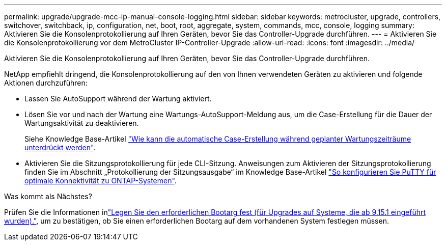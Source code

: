 ---
permalink: upgrade/upgrade-mcc-ip-manual-console-logging.html 
sidebar: sidebar 
keywords: metrocluster, upgrade, controllers, switchover, switchback, ip, configuration, net, boot, root, aggregate, system, commands, mcc, console, logging 
summary: Aktivieren Sie die Konsolenprotokollierung auf Ihren Geräten, bevor Sie das Controller-Upgrade durchführen. 
---
= Aktivieren Sie die Konsolenprotokollierung vor dem MetroCluster IP-Controller-Upgrade
:allow-uri-read: 
:icons: font
:imagesdir: ../media/


[role="lead"]
Aktivieren Sie die Konsolenprotokollierung auf Ihren Geräten, bevor Sie das Controller-Upgrade durchführen.

NetApp empfiehlt dringend, die Konsolenprotokollierung auf den von Ihnen verwendeten Geräten zu aktivieren und folgende Aktionen durchzuführen:

* Lassen Sie AutoSupport während der Wartung aktiviert.
* Lösen Sie vor und nach der Wartung eine Wartungs-AutoSupport-Meldung aus, um die Case-Erstellung für die Dauer der Wartungsaktivität zu deaktivieren.
+
Siehe Knowledge Base-Artikel link:https://kb.netapp.com/Support_Bulletins/Customer_Bulletins/SU92["Wie kann die automatische Case-Erstellung während geplanter Wartungszeiträume unterdrückt werden"^].

* Aktivieren Sie die Sitzungsprotokollierung für jede CLI-Sitzung. Anweisungen zum Aktivieren der Sitzungsprotokollierung finden Sie im Abschnitt „Protokollierung der Sitzungsausgabe“ im Knowledge Base-Artikel link:https://kb.netapp.com/on-prem/ontap/Ontap_OS/OS-KBs/How_to_configure_PuTTY_for_optimal_connectivity_to_ONTAP_systems["So konfigurieren Sie PuTTY für optimale Konnektivität zu ONTAP-Systemen"^].


.Was kommt als Nächstes?
Prüfen Sie die Informationen inlink:upgrade-mcc-ip-manual-set-bootarg.html["Legen Sie den erforderlichen Bootarg fest (für Upgrades auf Systeme, die ab 9.15.1 eingeführt wurden)."], um zu bestätigen, ob Sie einen erforderlichen Bootarg auf dem vorhandenen System festlegen müssen.
